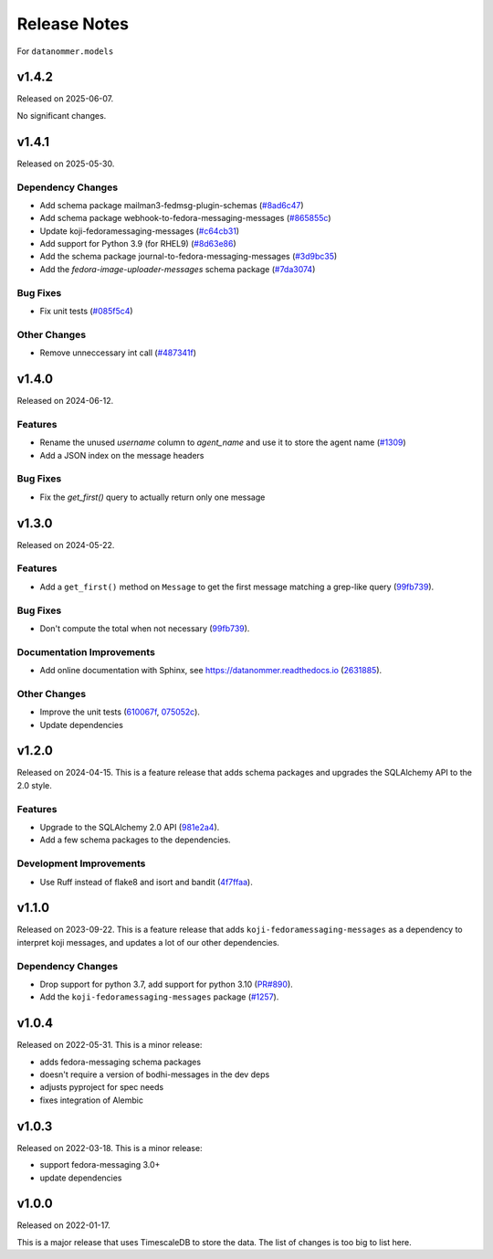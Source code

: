 =============
Release Notes
=============

For ``datanommer.models``

.. towncrier release notes start

v1.4.2
======

Released on 2025-06-07.

No significant changes.

v1.4.1
======

Released on 2025-05-30.

Dependency Changes
^^^^^^^^^^^^^^^^^^

* Add schema package mailman3-fedmsg-plugin-schemas (`#8ad6c47 <https://github.com/fedora-infra/datanommer/issues/8ad6c47>`_)
* Add schema package webhook-to-fedora-messaging-messages (`#865855c <https://github.com/fedora-infra/datanommer/issues/865855c>`_)
* Update koji-fedoramessaging-messages (`#c64cb31 <https://github.com/fedora-infra/datanommer/issues/c64cb31>`_)
* Add support for Python 3.9 (for RHEL9) (`#8d63e86 <https://github.com/fedora-infra/datanommer/issues/8d63e86>`_)
* Add the schema package journal-to-fedora-messaging-messages (`#3d9bc35 <https://github.com/fedora-infra/datanommer/issues/3d9bc35>`_)
* Add the `fedora-image-uploader-messages` schema package (`#7da3074 <https://github.com/fedora-infra/datanommer/issues/7da3074>`_)

Bug Fixes
^^^^^^^^^

* Fix unit tests (`#085f5c4 <https://github.com/fedora-infra/datanommer/issues/085f5c4>`_)

Other Changes
^^^^^^^^^^^^^

* Remove unneccessary int call (`#487341f <https://github.com/fedora-infra/datanommer/issues/487341f>`_)


v1.4.0
======

Released on 2024-06-12.

Features
^^^^^^^^

* Rename the unused `username` column to `agent_name` and use it to store the agent name (`#1309 <https://github.com/fedora-infra/datanommer/issues/1309>`_)
* Add a JSON index on the message headers

Bug Fixes
^^^^^^^^^

* Fix the `get_first()` query to actually return only one message


v1.3.0
======

Released on 2024-05-22.

Features
^^^^^^^^

* Add a ``get_first()`` method on ``Message`` to get the first message matching
  a grep-like query (`99fb739 <https://github.com/fedora-infra/datanommer/commit/99fb739>`_).

Bug Fixes
^^^^^^^^^

* Don't compute the total when not necessary (`99fb739 <https://github.com/fedora-infra/datanommer/commit/99fb739>`_).

Documentation Improvements
^^^^^^^^^^^^^^^^^^^^^^^^^^

* Add online documentation with Sphinx, see https://datanommer.readthedocs.io
  (`2631885 <https://github.com/fedora-infra/datanommer/commit/2631885>`_).

Other Changes
^^^^^^^^^^^^^

* Improve the unit tests (`610067f <https://github.com/fedora-infra/datanommer/commit/610067f>`_, `075052c <https://github.com/fedora-infra/datanommer/commit/075052c>`_).
* Update dependencies


v1.2.0
======

Released on 2024-04-15.
This is a feature release that adds schema packages and upgrades the SQLAlchemy
API to the 2.0 style.

Features
^^^^^^^^

* Upgrade to the SQLAlchemy 2.0 API (`981e2a4
  <https://github.com/fedora-infra/datanommer/commit/981e2a4>`_).
* Add a few schema packages to the dependencies.

Development Improvements
^^^^^^^^^^^^^^^^^^^^^^^^

* Use Ruff instead of flake8 and isort and bandit (`4f7ffaa
  <https://github.com/fedora-infra/datanommer/commit/4f7ffaa>`_).


v1.1.0
======

Released on 2023-09-22.
This is a feature release that adds ``koji-fedoramessaging-messages`` as a
dependency to interpret koji messages, and updates a lot of our other
dependencies.

Dependency Changes
^^^^^^^^^^^^^^^^^^

* Drop support for python 3.7, add support for python 3.10 (`PR#890
  <https://github.com/fedora-infra/datanommer/pull/890>`_).
* Add the ``koji-fedoramessaging-messages`` package (`#1257
  <https://github.com/fedora-infra/datanommer/issues/1257>`_).


v1.0.4
======

Released on 2022-05-31.
This is a minor release:

- adds fedora-messaging schema packages
- doesn't require a version of bodhi-messages in the dev deps
- adjusts pyproject for spec needs
- fixes integration of Alembic


v1.0.3
======

Released on 2022-03-18. This is a minor release:

- support fedora-messaging 3.0+
- update dependencies


v1.0.0
======

Released on 2022-01-17.

This is a major release that uses TimescaleDB to store the data.
The list of changes is too big to list here.
